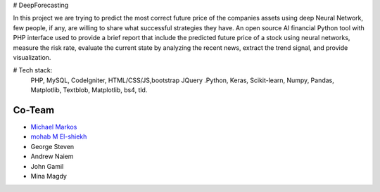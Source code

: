 # DeepForecasting

In this project we are trying to predict the most correct future price of the companies assets using deep Neural Network, few people, if any, are willing to share what successful strategies they have. 
An open source AI financial Python tool with PHP interface used to provide a brief report that include the predicted future price of a stock using neural networks, measure the risk rate, evaluate the current state by analyzing the recent news, extract the trend signal, and provide visualization.

# Tech stack:
 PHP, MySQL, CodeIgniter, HTML/CSS/JS,bootstrap JQuery
 .Python, Keras, Scikit-learn, Numpy, Pandas, Matplotlib, Textblob, Matplotlib, bs4, tld.
 
*********
Co-Team
*********

-  `Michael Markos <https://github.com/MichaelMarkos/>`_
-  `mohab M El-shiekh <https://github.com/mohabmes/>`_
-  George Steven
-  Andrew Naiem
-  John Gamil
-  Mina Magdy
